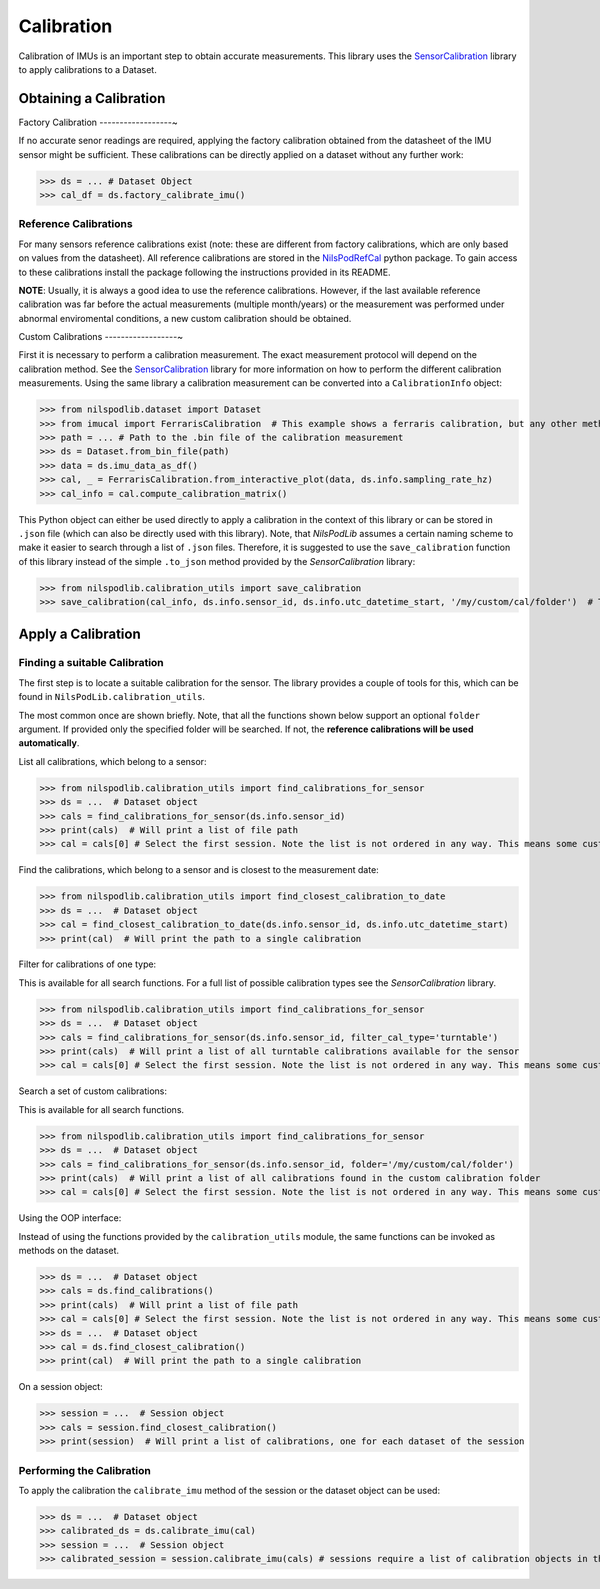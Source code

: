 ===========
Calibration
===========

Calibration of IMUs is an important step to obtain accurate measurements.
This library uses the
`SensorCalibration <https://mad-srv.informatik.uni-erlangen.de/MadLab/GaitAnalysis/sensorcalibration>`__
library to apply calibrations to a Dataset.

Obtaining a Calibration
=======================

Factory Calibration
------------------~

If no accurate senor readings are required, applying the factory calibration obtained from the datasheet of the IMU
sensor might be sufficient.
These calibrations can be directly applied on a dataset without any further work:

>>> ds = ... # Dataset Object
>>> cal_df = ds.factory_calibrate_imu()

Reference Calibrations
----------------------

For many sensors reference calibrations exist (note: these are different from factory calibrations, which are only based
on values from the datasheet).
All reference calibrations are stored in the
`NilsPodRefCal <https://mad-srv.informatik.uni-erlangen.de/MadLab/portabilestools/nilspodrefcal>`__
python package.
To gain access to these calibrations install the package following the instructions provided in its README.

**NOTE**: Usually, it is always a good idea to use the reference calibrations.
However, if the last available reference calibration was far before the actual measurements (multiple month/years) or
the measurement was performed under abnormal enviromental conditions, a new custom calibration should be obtained.

Custom Calibrations
------------------~

First it is necessary to perform a calibration measurement.
The exact measurement protocol will depend on the calibration method.
See the `SensorCalibration <https://mad-srv.informatik.uni-erlangen.de/MadLab/GaitAnalysis/sensorcalibration>`__
library for more information on how to perform the different calibration measurements.
Using the same library a calibration measurement can be converted into a ``CalibrationInfo`` object:

>>> from nilspodlib.dataset import Dataset
>>> from imucal import FerrarisCalibration  # This example shows a ferraris calibration, but any other method will work similar
>>> path = ... # Path to the .bin file of the calibration measurement
>>> ds = Dataset.from_bin_file(path)
>>> data = ds.imu_data_as_df()
>>> cal, _ = FerrarisCalibration.from_interactive_plot(data, ds.info.sampling_rate_hz)
>>> cal_info = cal.compute_calibration_matrix()

This Python object can either be used directly to apply a calibration in the context of this library or can be stored in
``.json`` file (which can also be directly used with this library).
Note, that *NilsPodLib* assumes a certain naming scheme to make it easier to search through a list of ``.json`` files.
Therefore, it is suggested to use the ``save_calibration`` function of this library instead of the simple ``.to_json``
method provided by the *SensorCalibration* library:

>>> from nilspodlib.calibration_utils import save_calibration
>>> save_calibration(cal_info, ds.info.sensor_id, ds.info.utc_datetime_start, '/my/custom/cal/folder')  # This will save a json with the correct nameing scheme in the custom cal folder.

Apply a Calibration
===================

Finding a suitable Calibration
------------------------------

The first step is to locate a suitable calibration for the sensor.
The library provides a couple of tools for this, which can be found in ``NilsPodLib.calibration_utils``.

The most common once are shown briefly.
Note, that all the functions shown below support an optional ``folder`` argument.
If provided only the specified folder will be searched.
If not, the **reference calibrations will be used automatically**.

List all calibrations, which belong to a sensor:

>>> from nilspodlib.calibration_utils import find_calibrations_for_sensor
>>> ds = ...  # Dataset object
>>> cals = find_calibrations_for_sensor(ds.info.sensor_id)
>>> print(cals)  # Will print a list of file path
>>> cal = cals[0] # Select the first session. Note the list is not ordered in any way. This means some custom logic for selecting the calibration is required

Find the calibrations, which belong to a sensor and is closest to the measurement date:

>>> from nilspodlib.calibration_utils import find_closest_calibration_to_date
>>> ds = ...  # Dataset object
>>> cal = find_closest_calibration_to_date(ds.info.sensor_id, ds.info.utc_datetime_start)
>>> print(cal)  # Will print the path to a single calibration

Filter for calibrations of one type:

This is available for all search functions.
For a full list of possible calibration types see the *SensorCalibration* library.

>>> from nilspodlib.calibration_utils import find_calibrations_for_sensor
>>> ds = ...  # Dataset object
>>> cals = find_calibrations_for_sensor(ds.info.sensor_id, filter_cal_type='turntable')
>>> print(cals)  # Will print a list of all turntable calibrations available for the sensor
>>> cal = cals[0] # Select the first session. Note the list is not ordered in any way. This means some custom logic for selecting the calibration is required

Search a set of custom calibrations:

This is available for all search functions.

>>> from nilspodlib.calibration_utils import find_calibrations_for_sensor
>>> ds = ...  # Dataset object
>>> cals = find_calibrations_for_sensor(ds.info.sensor_id, folder='/my/custom/cal/folder')
>>> print(cals)  # Will print a list of all calibrations found in the custom calibration folder
>>> cal = cals[0] # Select the first session. Note the list is not ordered in any way. This means some custom logic for selecting the calibration is required

Using the OOP interface:

Instead of using the functions provided by the ``calibration_utils`` module, the same functions can be invoked as
methods on the dataset.

>>> ds = ...  # Dataset object
>>> cals = ds.find_calibrations()
>>> print(cals)  # Will print a list of file path
>>> cal = cals[0] # Select the first session. Note the list is not ordered in any way. This means some custom logic for selecting the calibration is required
>>> ds = ...  # Dataset object
>>> cal = ds.find_closest_calibration()
>>> print(cal)  # Will print the path to a single calibration

On a session object:

>>> session = ...  # Session object
>>> cals = session.find_closest_calibration()
>>> print(session)  # Will print a list of calibrations, one for each dataset of the session

Performing the Calibration
--------------------------

To apply the calibration the ``calibrate_imu`` method of the session or the dataset object can be used:

>>> ds = ...  # Dataset object
>>> calibrated_ds = ds.calibrate_imu(cal)
>>> session = ...  # Session object
>>> calibrated_session = session.calibrate_imu(cals) # sessions require a list of calibration objects in the same order as the datasets
